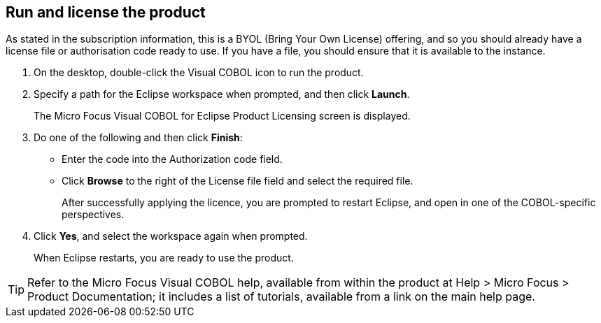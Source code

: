 == Run and license the product

As stated in the subscription information, this is a BYOL (Bring Your Own License) offering, and so you should already have a license file or authorisation code ready to use. If you have a file, you should ensure that it is available to the instance. 

. On the desktop, double-click the Visual COBOL icon to run the product. 

. Specify a path for the Eclipse workspace when prompted, and then click *Launch*. 
+
The Micro Focus Visual COBOL for Eclipse Product Licensing screen is displayed. 

. Do one of the following and then click *Finish*: 
+
    * Enter the code into the Authorization code field. 
    * Click *Browse* to the right of the License file field and select the required file. 
+
After successfully applying the licence, you are prompted to restart Eclipse, and open in one of the COBOL-specific perspectives. 

. Click *Yes*, and select the workspace again when prompted. 
+
When Eclipse restarts, you are ready to use the product. 

[TIP]
====
Refer to the Micro Focus Visual COBOL help, available from within the product at Help > Micro Focus > Product Documentation; it includes a list of tutorials, available from a link on the main help page. 
====